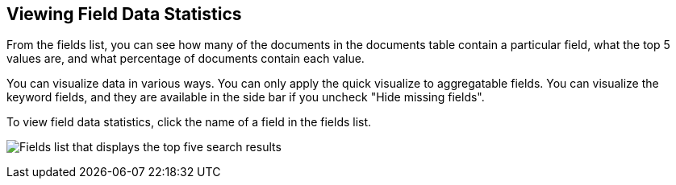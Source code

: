 [[viewing-field-stats]]
== Viewing Field Data Statistics

From the fields list, you can see how many of the documents in the documents
table contain a particular field, what the top 5 values are, and what
percentage of documents contain each value.

You can visualize data in various ways. You can only apply the quick visualize
to aggregatable fields. You can visualize the keyword fields, and
they are available in the side bar if you uncheck "Hide missing fields".

To view field data statistics, click the name of a field in the fields list.

image:images/filter-field.png[Fields list that displays the top five search results]
